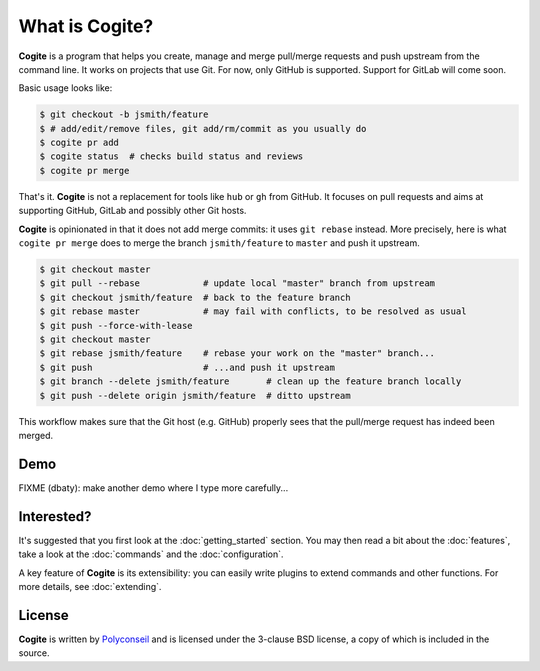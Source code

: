 What is Cogite?
===============

**Cogite** is a program that helps you create, manage and merge
pull/merge requests and push upstream from the command line. It works
on projects that use Git. For now, only GitHub is supported. Support
for GitLab will come soon.

Basic usage looks like:

.. code-block:: console

    $ git checkout -b jsmith/feature
    $ # add/edit/remove files, git add/rm/commit as you usually do
    $ cogite pr add
    $ cogite status  # checks build status and reviews
    $ cogite pr merge

That's it. **Cogite** is not a replacement for tools like ``hub`` or
``gh`` from GitHub. It focuses on pull requests and aims at supporting
GitHub, GitLab and possibly other Git hosts.

**Cogite** is opinionated in that it does not add merge commits: it
uses ``git rebase`` instead. More precisely, here is what ``cogite pr
merge`` does to merge the branch ``jsmith/feature`` to ``master`` and
push it upstream.

.. code-block:: console

    $ git checkout master
    $ git pull --rebase            # update local "master" branch from upstream
    $ git checkout jsmith/feature  # back to the feature branch
    $ git rebase master            # may fail with conflicts, to be resolved as usual
    $ git push --force-with-lease
    $ git checkout master
    $ git rebase jsmith/feature    # rebase your work on the "master" branch...
    $ git push                     # ...and push it upstream
    $ git branch --delete jsmith/feature       # clean up the feature branch locally
    $ git push --delete origin jsmith/feature  # ditto upstream

This workflow makes sure that the Git host (e.g. GitHub) properly sees
that the pull/merge request has indeed been merged.


Demo
----

FIXME (dbaty): make another demo where I type more carefully...

.. image:: https://raw.githubusercontent.com/polyconseil/cogite/master/docs/_static/demo.gif
   :width: 100%


Interested?
-----------

It's suggested that you first look at the :doc:`getting_started`
section. You may then read a bit about the :doc:`features`, take a
look at the :doc:`commands` and the :doc:`configuration`.

A key feature of **Cogite** is its extensibility: you can easily write
plugins to extend commands and other functions. For more details, see
:doc:`extending`.


License
-------

**Cogite** is written by `Polyconseil`_ and is licensed under the
3-clause BSD license, a copy of which is included in the source.

.. _Polyconseil: https://opensource.polyconseil.fr

.. _full documentation: https://cogite.readthedocs.io
